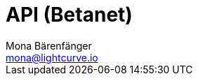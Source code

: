 = API (Betanet)
Mona Bärenfänger <mona@lightcurve.io>
:description: The API endpoints of connected nodes are described, including how to send requests to a node and receive live responses.
:page-layout: swagger
:page-swagger-url: https://betanet.lisk.io/api/spec
